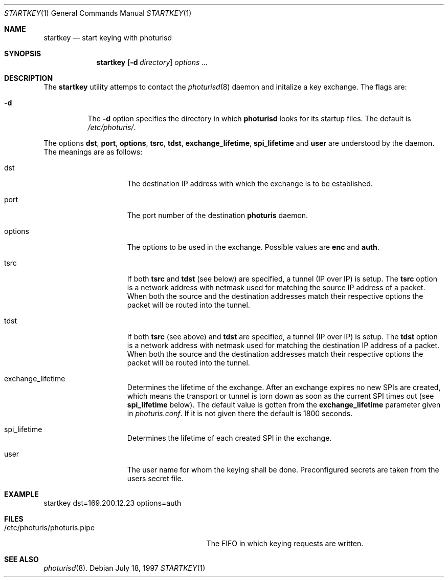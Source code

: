 .\" $OpenBSD: startkey.1,v 1.6 1998/05/14 10:46:23 niklas Exp $
.\" Copyright 1997 Niels Provos <provos@physnet.uni-hamburg.de>
.\" All rights reserved.
.\"
.\" Redistribution and use in source and binary forms, with or without
.\" modification, are permitted provided that the following conditions
.\" are met:
.\" 1. Redistributions of source code must retain the above copyright
.\"    notice, this list of conditions and the following disclaimer.
.\" 2. Redistributions in binary form must reproduce the above copyright
.\"    notice, this list of conditions and the following disclaimer in the
.\"    documentation and/or other materials provided with the distribution.
.\" 3. All advertising materials mentioning features or use of this software
.\"    must display the following acknowledgement:
.\"      This product includes software developed by Niels Provos.
.\" 4. The name of the author may not be used to endorse or promote products
.\"    derived from this software without specific prior written permission.
.\"
.\" THIS SOFTWARE IS PROVIDED BY THE AUTHOR ``AS IS'' AND ANY EXPRESS OR
.\" IMPLIED WARRANTIES, INCLUDING, BUT NOT LIMITED TO, THE IMPLIED WARRANTIES
.\" OF MERCHANTABILITY AND FITNESS FOR A PARTICULAR PURPOSE ARE DISCLAIMED.
.\" IN NO EVENT SHALL THE AUTHOR BE LIABLE FOR ANY DIRECT, INDIRECT,
.\" INCIDENTAL, SPECIAL, EXEMPLARY, OR CONSEQUENTIAL DAMAGES (INCLUDING, BUT
.\" NOT LIMITED TO, PROCUREMENT OF SUBSTITUTE GOODS OR SERVICES; LOSS OF USE,
.\" DATA, OR PROFITS; OR BUSINESS INTERRUPTION) HOWEVER CAUSED AND ON ANY
.\" THEORY OF LIABILITY, WHETHER IN CONTRACT, STRICT LIABILITY, OR TORT
.\" (INCLUDING NEGLIGENCE OR OTHERWISE) ARISING IN ANY WAY OUT OF THE USE OF
.\" THIS SOFTWARE, EVEN IF ADVISED OF THE POSSIBILITY OF SUCH DAMAGE.
.\"
.\" Manual page, using -mandoc macros
.\"
.Dd July 18, 1997
.Dt STARTKEY 1
.Os
.Sh NAME
.Nm startkey
.Nd start keying with photurisd
.Sh SYNOPSIS
.Nm startkey
.Op Fl d Ar directory
.Ar options ...
.Sh DESCRIPTION
The
.Nm startkey
utility attemps to contact the
.Xr photurisd 8
daemon and initalize a key exchange. The flags are: 
.Bl -tag -width Ds
.It Fl d
The
.Fl d
option specifies the directory in which
.Nm photurisd
looks for its startup files. The default is
.Pa /etc/photuris/ .
.El
.Pp
The options 
.Nm dst ,
.Nm port ,
.Nm options ,
.Nm tsrc ,
.Nm tdst ,
.Nm exchange_lifetime ,
.Nm spi_lifetime
and
.Nm user
are understood by the daemon.
The meanings are as follows:
.Bl -tag -width options -offset indent
.It dst
The destination IP address with which the exchange is to be established.
.It port
The port number of the destination
.Nm photuris
daemon.
.It options
The options to be used in the exchange. Possible values are
.Nm enc
and
.Nm auth .
.It tsrc
If both
.Nm tsrc
and
.Nm tdst
(see below) are specified, a tunnel (IP over IP) is setup.  The
.Nm tsrc
option is a network address with netmask used for matching the source
IP address of a packet.  When both the source and the destination
addresses match their respective options the packet will be routed into the
tunnel.
.It tdst
If both
.Nm tsrc
(see above) and
.Nm tdst
are specified, a tunnel (IP over IP) is setup.  The
.Nm tdst
option is a network address with netmask used for matching the destination
IP address of a packet.  When both the source and the destination
addresses match their respective options the packet will be routed into the
tunnel.
.It exchange_lifetime
Determines the lifetime of the exchange. After an exchange expires
no new SPIs are created, which means the transport or tunnel is torn down
as soon as the current SPI times out (see
.Nm spi_lifetime
below).  The default value is gotten from the
.Nm exchange_lifetime
parameter given in
.Pa photuris.conf .
If it is not given there the default is 1800 seconds.
.It spi_lifetime
Determines the lifetime of each created SPI in the exchange.
.It user
The user name for whom the keying shall be done. Preconfigured
secrets are taken from the users secret file.
.El
.Sh EXAMPLE
startkey dst=169.200.12.23 options=auth
.Sh FILES
.Bl -tag -width /etc/photuris/photuris.pipe -compact
.It /etc/photuris/photuris.pipe
The FIFO in which keying requests are written.
.El
.Sh SEE ALSO
.Xr photurisd 8 .
